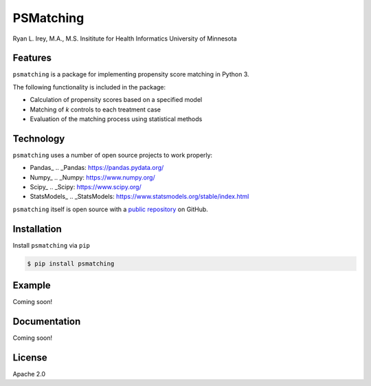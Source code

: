 PSMatching
==========


.. image:: https://travis-ci.org/rlirey/psmatching.svg?branch=master
   :target: https://travis-ci.org/rlirey/psmatching
   :alt: Build Status


.. image:: https://coveralls.io/repos/github/rlirey/psmatching/badge.svg?branch=master
   :target: https://coveralls.io/github/rlirey/psmatching?branch=master
   :alt: Coverage Status
   
.. image:: https://readthedocs.org/projects/psmatching/badge/?version=latest
   :target: https://psmatching.readthedocs.io/en/latest/?badge=latest
   :alt: Documentation Status


Ryan L. Irey, M.A., M.S.
Insititute for Health Informatics
University of Minnesota

Features
^^^^^^^^

``psmatching`` is a package for implementing propensity score matching in Python 3.

The following functionality is included in the package:


* Calculation of propensity scores based on a specified model
* Matching of *k* controls to each treatment case
* Evaluation of the matching process using statistical methods

Technology
^^^^^^^^^^

``psmatching`` uses a number of open source projects to work properly:


* Pandas_  .. _Pandas: https://pandas.pydata.org/
* Numpy_  .. _Numpy: https://www.numpy.org/
* Scipy_  .. _Scipy: https://www.scipy.org/
* StatsModels_  .. _StatsModels: https://www.statsmodels.org/stable/index.html

``psmatching`` itself is open source with a `public repository <https://github.com/rlirey/psmatching>`_ on GitHub.

Installation
^^^^^^^^^^^^

Install ``psmatching`` via ``pip``

.. code-block:: sh

   $ pip install psmatching

Example
^^^^^^^

Coming soon!

Documentation
^^^^^^^^^^^^^

Coming soon!

License
^^^^^^^

Apache 2.0
